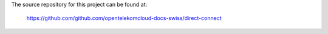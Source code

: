 The source repository for this project can be found at:

   https://github.com/github.com/opentelekomcloud-docs-swiss/direct-connect
